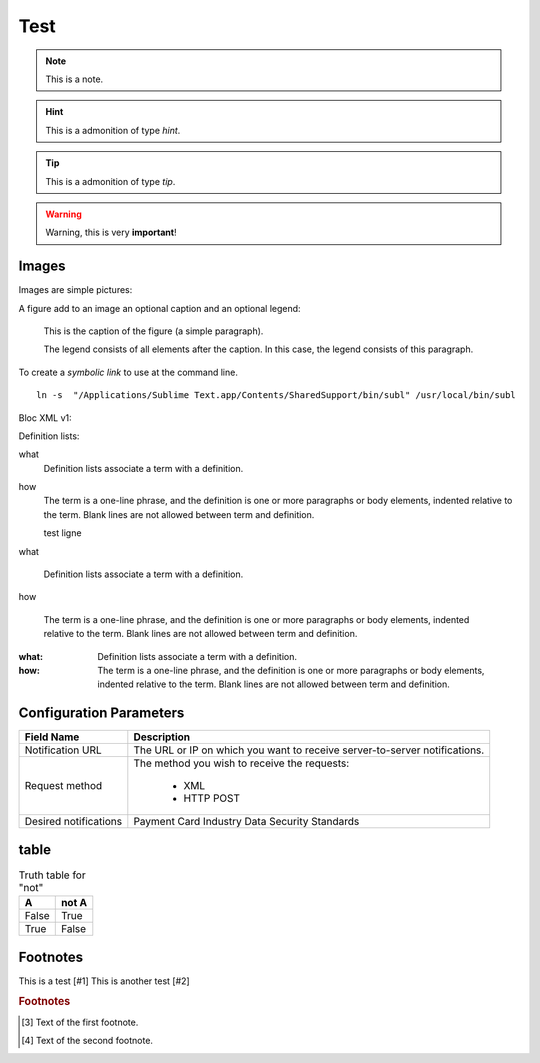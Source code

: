 .. _test:

====
Test
====

.. note:: This is a note.

.. hint:: This is a admonition of type `hint`.

.. tip:: This is a admonition of type `tip`.

.. warning:: Warning, this is very **important**!

.. seealso:: This is a admonition of type `seealso`.

.. versionadded:: 2.5
    The *spam* parameter.

.. versionchanged:: 2.5
    The *spam* parameter.

.. deprecated:: 3.1
    Use :func:`spam` instead.

.. seealso::

   Module :py:mod:`zipfile`
      Documentation of the :py:mod:`zipfile` standard module.

   `GNU tar manual, Basic Tar Format <http://link>`_
      Documentation for tar archive files, including GNU tar extensions.

------
Images
------

Images are simple pictures:

.. image:: images/hipay_fullservice.png
   :name: my picture


A figure add to an image an optional caption and an optional legend:

.. figure:: images/hipay_fullservice.png
    :alt: logo HiPay Fullservice

    This is the caption of the figure (a simple paragraph).

    The legend consists of all elements after the caption. In this
    case, the legend consists of this paragraph.


To create a `symbolic link` to use at the command line.

::

    ln -s  "/Applications/Sublime Text.app/Contents/SharedSupport/bin/subl" /usr/local/bin/subl

Bloc XML v1:

.. code-block:: xml
    :linenos:

    <?xml version="1.0" encoding="UTF-8"?>
    <response>
        <state>completed</state>
        <reason/>
        <forward_url/>
        <test>false</test>
        <mid>00035167042</mid>
        <attempt_id>2015</attempt_id>
        <authorization_code>59351</authorization_code>
        ...
    </response>

Definition lists:

what
  Definition lists associate a term with
  a definition.

how
  The term is a one-line phrase, and the
  definition is one or more paragraphs or
  body elements, indented relative to the
  term. 
  Blank lines are not allowed
  between term and definition.

  test ligne
  
what
 
  Definition lists associate a term with
  a definition.

how

  The term is a one-line phrase, and the
  definition is one or more paragraphs or
  body elements, indented relative to the
  term. Blank lines are not allowed
  between term and definition.
  
  
:what:
  Definition lists associate a term with
  a definition.

:how:
  The term is a one-line phrase, and the
  definition is one or more paragraphs or
  body elements, indented relative to the
  term. Blank lines are not allowed
  between term and definition.
  
------------------------  
Configuration Parameters
------------------------
===================== 	===========================================================================
Field Name        		Description
===================== 	===========================================================================
Notification URL		The URL or IP on which you want to receive server-to-server notifications.
---------------------  	---------------------------------------------------------------------------
Request method			The method you wish to receive the requests:

					      - XML
					      - HTTP POST
--------------------- 	---------------------------------------------------------------------------
Desired notifications	Payment Card Industry Data Security Standards
=====================  	===========================================================================

-----
table
-----

.. table:: Truth table for "not"

   =====  =====
     A    not A
   =====  =====
   False  True
   True   False
   =====  =====

-----------
Footnotes
-----------

This is a test [#1]
This is another test [#2]

.. rubric:: Footnotes

.. [#1] Text of the first footnote.
.. [#2] Text of the second footnote.
